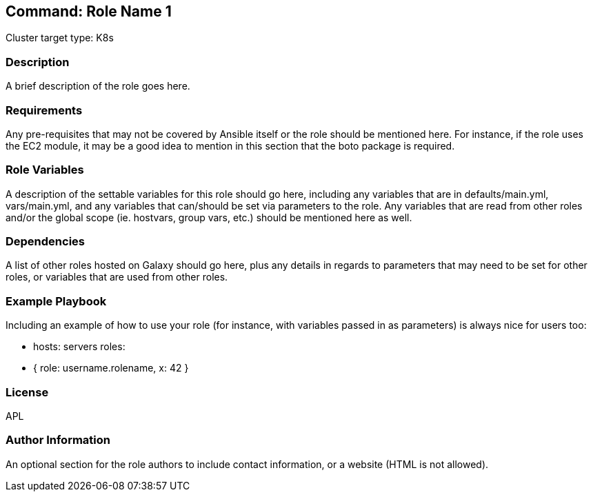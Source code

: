 == Command: Role Name 1

Cluster target type: K8s

=== Description

A brief description of the role goes here.

=== Requirements

Any pre-requisites that may not be covered by Ansible itself or the role should be mentioned here. For instance, if the role uses the EC2 module, it may be a good idea to mention in this section that the boto package is required.

=== Role Variables

A description of the settable variables for this role should go here, including any variables that are in defaults/main.yml, vars/main.yml, and any variables that can/should be set via parameters to the role. Any variables that are read from other roles and/or the global scope (ie. hostvars, group vars, etc.) should be mentioned here as well.

=== Dependencies

A list of other roles hosted on Galaxy should go here, plus any details in regards to parameters that may need to be set for other roles, or variables that are used from other roles.

=== Example Playbook

Including an example of how to use your role (for instance, with variables passed in as parameters) is always nice for users too:

- hosts: servers
roles:
- { role: username.rolename, x: 42 }

=== License

APL

=== Author Information

An optional section for the role authors to include contact information, or a website (HTML is not allowed).
